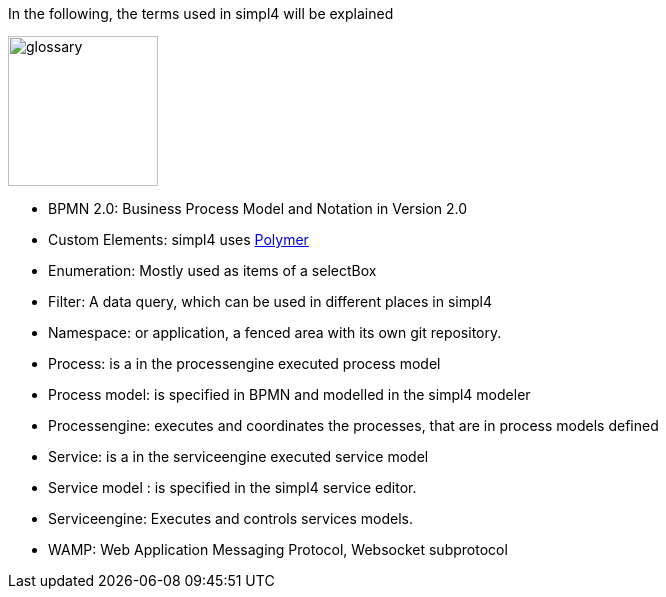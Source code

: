 :linkattrs:

In the following, the terms used in simpl4 will be explained

image:docu/images/glossary.svg[width=150]

* BPMN 2.0: Business Process Model and Notation in Version 2.0

* Custom Elements: simpl4 uses link:https://www.polymer-project.org/1.0/[Polymer,window="_blank"] 

* Enumeration: Mostly used as items of a selectBox

* Filter: A data query, which can be used in different places in simpl4

* Namespace: or application, a fenced area with its own git repository.

* Process: is a in the processengine executed process model

* Process model: is specified in BPMN and modelled in the simpl4 modeler

* Processengine: executes and coordinates the processes, that are in process models defined

* Service: is a in the serviceengine executed service model

* Service model :  is specified in the simpl4 service editor.

* Serviceengine: Executes and controls services models.

* WAMP: Web Application Messaging Protocol, Websocket subprotocol

